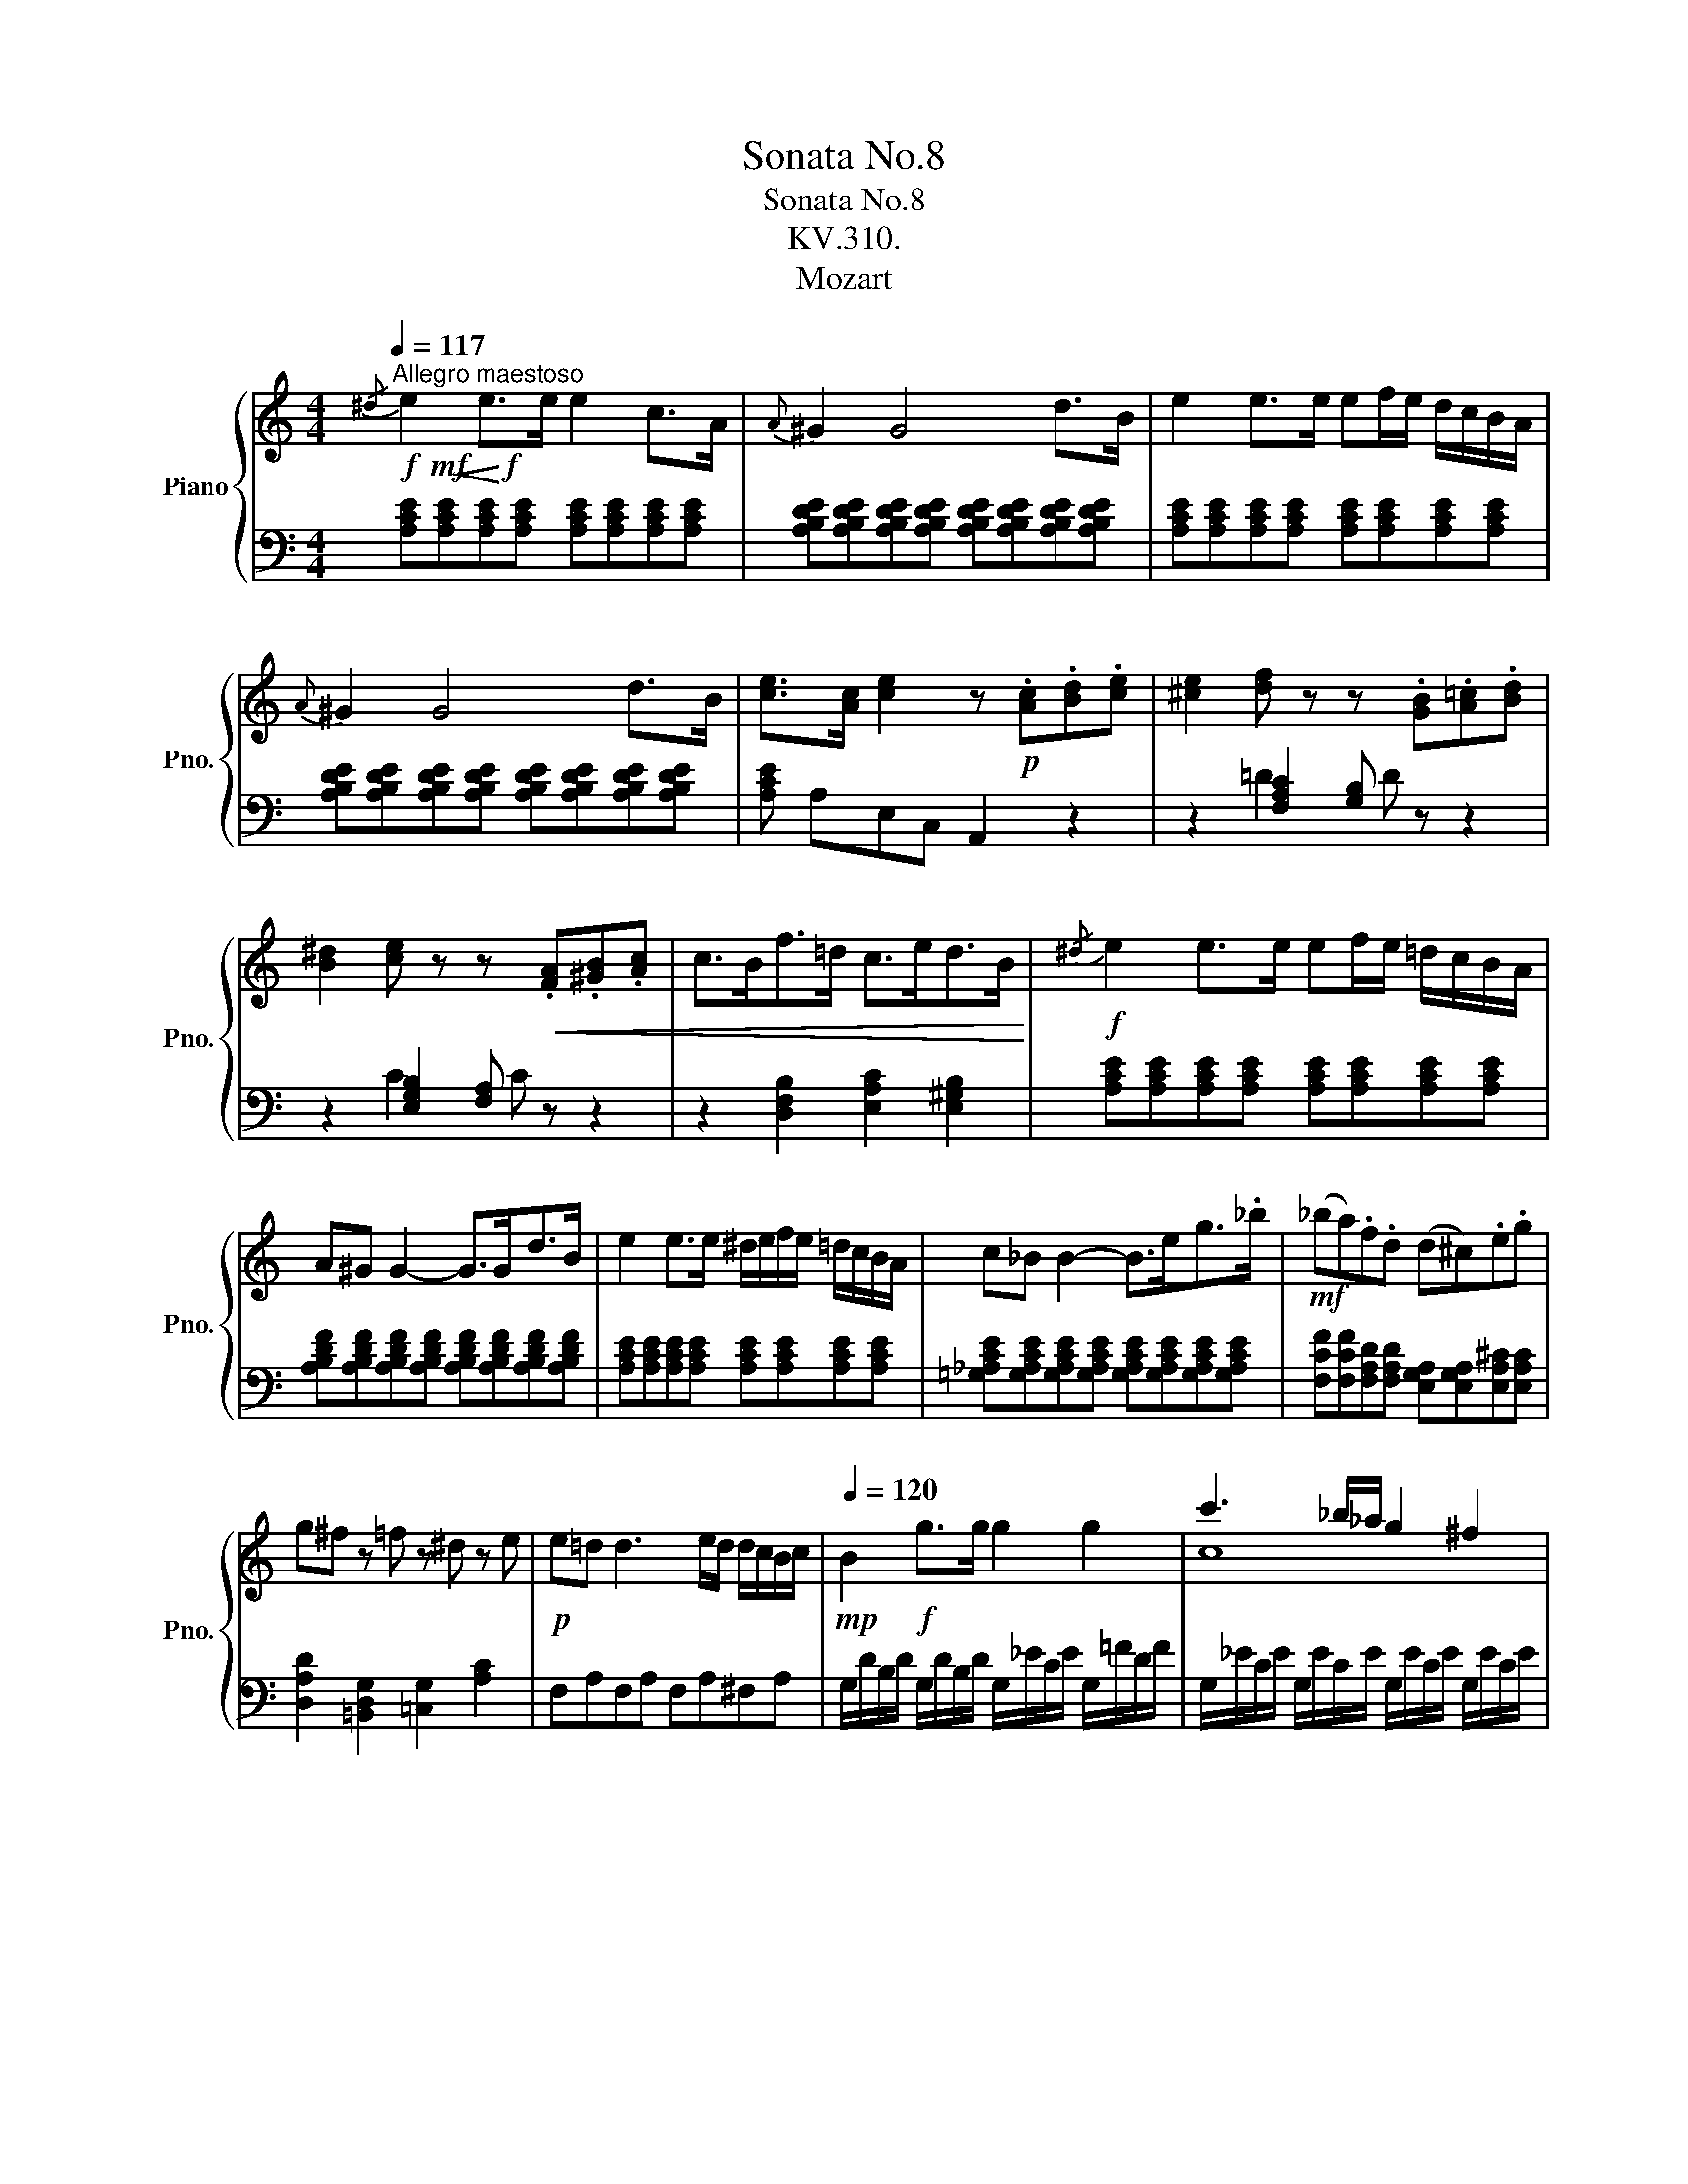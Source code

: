 X:1
T:Sonata No.8
T:Sonata No.8
T:KV.310.
T:Mozart 
%%score { ( 1 4 5 ) | ( 2 3 ) }
L:1/8
Q:1/4=117
M:4/4
K:C
V:1 treble nm="Piano" snm="Pno."
V:4 treble 
V:5 treble 
V:2 bass 
V:3 bass 
V:1
"^Allegro maestoso"!f!!mf!!<(!{/^d} e2!<)!!f! e>e e2 c>A |{A} ^G2 G4 d>B | e2 e>e ef/e/ d/c/B/A/ | %3
{A} ^G2 G4 d>B | [ce]>[Ac] [ce]2 z!p! .[Ac].[Bd].[ce] | [^ce]2 [df] z z .[GB].[A=c].[Bd] | %6
 [B^d]2 [ce] z z!<(! .[FA].[^GB].[Ac] | c>Bf>=d c>ed>B!<)! |!f!{/^d} e2 e>e ef/e/ =d/c/B/A/ | %9
 A^G G2- G>Gd>B | e2 e>e ^d/e/f/e/ =d/c/B/A/ | c_B B2- B>eg>._b |!mf! (_ba).f.d (d^c).e.g | %13
 g^f z =f z ^d z e |!p! e=d d3 e/d/ d/c/B/c/ |!mp![Q:1/4=120] B2!f! g>g g2 g2 | c'3 _b/_a/ g2 ^f2 | %17
 [=Bg]2!p! g>g g2 g2 | c'3!<(! _b/_a/ g2!<)!!mf! ^f2 |!f! g/d/=B/d/ g/_e/c/e/ g/d/B/d/ g/e/c/e/ | %20
 g/d/B/d/ g/_e/c/e/ BcBc | B2 !arpeggio![GBdg]2!p! z[Q:1/4=115] .g.a.b | %22
[Q:1/4=120] c'/d'/b/d'/ c'/d'/b/d'/ c'/d'/b/c'/ a/b/g/a/ | f/g/=e/g/ f/g/e/g/ f/g/e/f/ d/e/c/d/ | %24
 B/c/A/c/ B/c/A/c/ B/c/A/B/ G/A/F/G/ |!<(! E/G/F/E/ F/G/A/B/ c/d/c/B/ c/d/e/f/ | %26
 g/a/e/a/ g/a/e/a/ g/c'/b/c'/ d'/c'/b/!<)!c'/ |!mp! b/a/^g/a/ =g/=f/e/f/ e/d/^c/d/ c/d/e/f/ | %28
 a/g/^f/g/ =f/e/d/e/ d/=c/B/c/ B/c/d/e/ | f/g/e/f/ d/e/c/d/ B/c/A/B/ G/A/F/G/ | %30
 E/G/F/E/ F/G/A/B/ c/d/e/d/ c/_B/A/^G/ | A/=B/c/B/ c/^c/d/c/ d/e/f/e/ f/^g/a/g/ | %32
 a/b/=c'/b/ c'/b/c'/b/ d'/c'/b/a/ b/a/g/f/ | e/g/a/g/ f/e/d/c/!<(! !trill(!Td4{cd}!<)! | %34
!mf! z/ c'/b/a/ g/a/^f/a/ g/a/f/a/ g/a/=f/g/ | e/c'/b/a/ g/a/^f/a/ g/a/f/a/ g/a/=f/g/ | %36
 e/f/d/e/ c/d/B/c/ A/B/G/A/ F/G/E/F/ | DE/F/ G/A/B/c/ d/e/f/g/ a/b/c'/d'/ | %38
 e'/c'/b/c'/ b/a/g/f/ e2 !trill(!Td2{cd} |!p!!mf! c2 z2 z2 .[db].g | .[ec']2 z2 z2 .[db].g | %41
"_cresc." [ec']2 Tg3/2^f/4g/4 c'4 | c'2 d'>e'!f! f'2 Tb3/2a/4b/4 | %43
!<(! c'/b/c'/g/ b/a/g/f/ e/f/g/e/ d/e/f/!<)!d/ |!ff! c2 [ce]>[ce] [ce]2 [ce]>[ce] | %45
 [cd]2 [cd]>[cd] [Bd]2 [Bg]>[Bg] | [ce]2 [cec']>[cec'] [cec']2 [cec']>[cec'] | %47
!>(! [dac']2 [dac']>[dac'] [dgb]2 [dgb]>[dgb] | %48
[Q:1/4=100] !arpeggio![egc']2!>)![Q:1/4=85] !arpeggio![ceg]2[Q:1/4=60]!mf! !arpeggio![Gce]2[Q:1/4=115] z2 :: %49
!mf!{/^f} g2 g>g g2 e>c |{c} B2 B4 f>d | g2 g>g ga/g/ f/e/d/c/ |{c} _B2 B3 _deg | %53
[Q:1/4=120] _bgec[Q:1/4=115]!<(! _B_de!<)!g |[Q:1/4=120] _bgec[Q:1/4=115]!<(! _B^ce!<)!g | %55
!f![Q:1/4=120]!>(! _b/g/e/=c/ g/e/c/_B/ e/c/B/G/ c/B/G/E/ | %56
 ^A/G/E/C/ G/E/C/=B,/ .^A,/G/^F/G/ =A/G/F/!>)!E/ |!ff! [^DB]2 [DB]>[DB] [DB]2 [DB]2 | %58
!>(! B>B=A>!>)!^G!mf!!<(! c>^de>!<)!!f!c |!ff!!>(! A>A=G>^F!>)!!mf!!<(! B>^de>!<)!!f!B | %60
!ff!!>(! G>G^F>!>)!!mf!E!>(! A>B=c>!>)!!mp!A |!mp!!pp! E2 [^Ge]>[Ge] [Ge]2 [Ge]2 | %62
!>(! e>e=d>!>)!^c!<(! f>^ga>!<)!!mp!f |!>(! d>d=c>!>)!B!<(! e>^ga>!<)!!mp!e | %64
!>(! c>cB>!>)!A!<(! d>e=f>!<)!!f!d |!ff! A2 [^ca]>[ca] [ca]2 [ca]2 | %66
!>(! a>!>)!a=g>^f!f!!<(! b>^c'd'>!<)!!ff!_b |!>(! g>!>)!g=f>e!f!!<(! a>^c'd'>!<)!!ff!a | %68
!>(! f>!>)!fe>d!f! g>a_b>g |!ff! d2 z z/ d/ f2 Tf3/2e/4f/4 | c2 z z/ c/ e2 Te3/2d/4e/4 | %71
 B2 z z/ B/ d2 Td3/2c/4d/4 | c/A/c/e/ E/=G/B/e/ E/A/c/e/ ^D/A/c/^d/ | %73
!f! e/E/^G/B/ e/G/B/e/ ^g/B/e/g/ b/g/e/=d/ | c/A/c/e/ a/c/e/a/ c'/a/e/c/ a/^f/c/A/ | %75
 ^G/E/G/B/ e/G/B/e/ ^g/B/e/g/ b/g/e/=d/ | c/A/c/e/ a/c/e/a/ c'/a/e/c/ a/^f/c/A/ | %77
 ^G/B/e/G/ A/B/^d/A/ G/B/e/G/ A/B/d/A/ | %78
 [^GBe] E/^D/ E/F/^F/=G/ ^G/A/[Q:1/4=110]_B/=B/[Q:1/4=100] c/^c/[Q:1/4=75]=d/^d/ | %79
[Q:1/4=117]{/^d} e2 e>e e2 c>A |{A} ^G2 G4 d>B | e2 e>e ef/e/ d/c/B/A/ |{A} ^G2 G4 d>B | %83
 [ce]>[Ac] [ce]2 z!p! .[Ac].[Bd].[ce] | [^ce]2 [df] z z .[GB].[A=c].[Bd] | %85
 [B^d]2 [ce] z z .[FA].[^GB].[Ac] |!<(! c>Bf>=d c>ed>!<)!!f!B | %87
!f![Q:1/4=122]!ff! c/a/c/a/ c/a/c/a/ c/a/c/a/ c/a/c/a/ | B/a/B/a/ B/a/B/a/ B/=g/B/g/ _B/g/B/g/ | %89
 A/g/A/g/ A/g/A/g/ A/f/A/f/ A/f/A/f/ | G/f/G/f/ G/f/G/f/ G/e/G/e/ G/e/G/e/ | %91
 F/e/F/e/ F/e/F/e/!>(! F/d/F/d/ F/d/F/d/ | %92
 E/d/E/d/ E/c/E/c/[Q:1/4=115] E/B/E/B/ [EB]/[Q:1/4=100]e/[EB]/!>)![Q:1/4=70]!mp!e/ | %93
[Q:1/4=113] e.^d z =d"_cresc." d.^c z =c |!p! ^AB z ^c z d z[Q:1/4=100] e | %95
[Q:1/4=107] g f2[Q:1/4=113] e d=cBA |!f![Q:1/4=120] [^GBe]2 e>e e2 e2 | a3 g/=f/ e2 ^d2 | %98
 !arpeggio![^GBe]2!p! e>e e2 e2 | a3!<(! g/=f/ e2!<)!!mf! ^d2 | %100
!f! e/B/^G/B/ e/c/A/c/ e/B/G/B/ e/c/A/c/ | e/B/^G/B/ e/c/A/c/ B/e/c/e/ B/e/c/e/ | %102
 B2!>(! !arpeggio![E^GBe]2 z!>)!!p! .e.^f.^g |[Q:1/4=120] a/b/^g/b/ a/b/g/b/ a/b/=g/a/ =f/g/e/f/ | %104
 d/e/^c/e/ d/e/c/e/ d/e/=c/d/ B/c/A/B/ | ^G/B/A/B/ G/B/A/B/ G/B/F/B/ E/B/D/B/ | %106
!<(! C/E/^D/E/ F/E/^G/E/ A/E/B/E/ c/E/=d/E/ | e/f/^d/f/ e/f/d/f/ e/a/^g/a/ b/a/g/a/!<)! | %108
!mp! =g/f/e/f/ e/=d/^c/d/ =c/_B/A/B/ A/B/c/d/ | f/e/^d/e/ =d/c/=B/c/ B/A/^G/A/ G/A/B/c/ | %110
 d/f/c/f/ B/f/A/f/ ^G/B/F/B/ E/B/D/B/ | C/c/B/c/ d/c/B/A/ ^G/d/^c/d/ e/d/=c/B/ | %112
 A/B/c/B/ c/^d/e/d/ e/^g/a/g/ a/=g/f/e/ | f/g/a/f/ =d/e/f/d/ B/c/d/B/ e/f/d/B/ | %114
 ^d/e/f/e/ =d/c/B/A/!<(! !trill(!TB4{AB}!<)! |!p!!mf! z/ a/g/f/ e/f/^d/f/ e/f/d/f/ e/f/=d/e/ | %116
 c/a/g/f/ e/f/^d/f/ e/f/d/f/ e/f/=d/e/ | c/d/e/d/ c/B/A/^G/!<(! A/B/c/B/ A/=G/F/E/ | %118
 D/_B,/F/D/ _B/F/d/B/ f/d/^g/f/ =b/g/d'/b/!<)! | %119
!f!!>(! e'/c'/a/e/ =g/f/e/!>)!d/!mp! c2 !trill(!TB2{AB} |!p! A2 z2 z2 .[B^g].e | %121
!<(! [ca]2 z2 z2 .[B^g].e!<)! |!mf! [ca]2 Te3/2d/4e/4 a4 |!mf! a2"_cresc." b>c' d'2 e2 | %124
!f!!>(! a/^g/a/e/ =g/f/e/d/ c/d/e/c/[Q:1/4=112] B/c/d/[Q:1/4=80]B/!>)! | %125
[Q:1/4=125]!ff! d'/f'/b/d'/ ^g/b/f/g/ d/f/B/d/ ^G/B/F/G/ |!>(! [c^d^fac']8!>)! | %127
!f! z/!>(! a/e/c/ A/E/C/A,/ E2 !>![E^GBe]2!>)! |[Q:1/4=117]!mf! !^!A2 [Ac]>[Ac] [Ac]2 [Ac]>[Ac] | %129
 [AB]2 [AB]>[AB] [^GBe]2 [GBe]>[GBe] | [Ac]2 [Aca]>[Aca] [Aca]2 [Aca]>[Aca] | %131
 [Bfa]2 [Bfa]>[Bfa] [Be^g]2!>(! [Beg]>[Beg] | %132
[Q:1/4=105] !wedge![cea]2[Q:1/4=87] .[Ace]2!>)![Q:1/4=70]!mp! [EAc]2[Q:1/4=115] z2 :| %133
V:2
 [A,CE][A,CE][A,CE][A,CE] [A,CE][A,CE][A,CE][A,CE] | %1
 [A,B,DE][A,B,DE][A,B,DE][A,B,DE] [A,B,DE][A,B,DE][A,B,DE][A,B,DE] | %2
 [A,CE][A,CE][A,CE][A,CE] [A,CE][A,CE][A,CE][A,CE] | %3
 [A,B,DE][A,B,DE][A,B,DE][A,B,DE] [A,B,DE][A,B,DE][A,B,DE][A,B,DE] | [A,CE] A,E,C, A,,2 z2 | %5
 z2 [F,A,C]2 [G,B,] z z2 | z2 [E,G,B,]2 [F,A,] z z2 | z2 [D,F,B,-]2 [E,A,C]2 [E,^G,B,]2 | %8
 [A,CE][A,CE][A,CE][A,CE] [A,CE][A,CE][A,CE][A,CE] | %9
 [A,B,DF][A,B,DF][A,B,DF][A,B,DF] [A,B,DF][A,B,DF][A,B,DF][A,B,DF] | %10
 [A,CE][A,CE][A,CE][A,CE] [A,CE][A,CE][A,CE][A,CE] | %11
 [=G,_A,CE][G,A,CE][G,A,CE][G,A,CE] [G,A,CE][G,A,CE][G,A,CE][G,A,CE] | %12
 [F,CF][F,CF][F,A,D][F,A,D] [E,G,A,][E,G,A,][E,A,^C][E,A,C] | %13
 [D,A,D]2 [=B,,D,G,]2 [=C,G,]2 [A,C]2 | F,A,F,A, F,A,^F,A, | %15
 G,/D/B,/D/ G,/D/B,/D/ G,/_E/C/E/ G,/=F/D/F/ | G,/_E/C/E/ G,/E/C/E/ G,/E/C/E/ G,/E/C/E/ | %17
 G,/D/B,/D/ G,/D/B,/D/ G,/_E/C/E/ G,/=F/D/F/ | G,/_E/C/E/ G,/E/C/E/ G,/E/C/E/ G,/E/C/E/ | %19
 [G,B,D]2 z [C,C] [G,,G,]2 z [C,C] | [G,,G,]2 z [C,C] [G,,G,][C,C][G,,G,][G,,C] | %21
 [G,,G,]2 [G,,,G,,]2 [G,,,G,,]2 z2 |[K:treble] [=EG][EG][EG][EG] [EG]2 z2 | %23
 [DA][DA][DA][DA] [DA]2 z2 |[K:bass] [G,DF][G,DF][G,DF][G,DF] [G,DF]2 z2 | C2 z2 z4 | %26
 [E,C][E,C][E,C][E,C] [E,C]2 z2 | z2 A,2 D4- | D2 G,2 C4- | C2 A,2 G,4- | G,2 G,4 C2- | C2 z2 z4 | %32
 F,/D/A,/D/ F,/D/A,/D/ F,/D/A,/D/ F,/D/A,/D/ | G,/E/C/E/ G,/E/C/E/ G,/F/B,/F/ G,/F/B,/F/ | %34
 [CE]2 z2 z2[K:treble] .B.G | c2 z2 z2 .B.G | c2 z2[K:bass] E,4 | A,4 [G,B,]4 | C2 C4 B,2 | %39
[K:treble] z/!mp! c/B/A/ G/A/^F/A/ G/A/F/A/ G/A/=F/G/ | E/c/B/A/ G/A/^F/A/ G/A/F/A/ G/A/=F/G/ | %41
[K:bass] E/F/D/E/ C/D/B,/C/ A,/B,/G,/A,/ F,/G,/E,/F,/ | %42
 D,/E,/C,/D,/ B,,/C,/A,,/B,,/ G,,/A,,/F,,/G,,/ E,,/F,,/D,,/F,,/ | E,, z F,, z G,, z G,,, z | %44
 C/D/E/D/ C/B,/A,/^G,/ A,/B,/C/B,/ A,/=G,/F,/E,/ | %45
 F,/G,/A,/G,/ F,/D,/E,/F,/ G,/^F,/G,/F,/ G,/=F,/E,/D,/ | %46
 C,/D,/E,/D,/ C,/B,,/A,,/^G,,/ A,,/B,,/C,/B,,/ A,,/=G,,/F,,/E,,/ | %47
 F,,/G,,/A,,/G,,/ F,,/D,,/E,,/F,,/ G,,/^F,,/G,,/F,,/ G,,/=F,,/E,,/D,,/ | %48
 C,,2 [C,,C,]2 [C,,C,]2 z2 ::[K:treble] [CEG][CEG][CEG][CEG] [CEG][CEG][CEG][CEG] | %50
 [CDFG][CDFG][CDFG][CDFG] [CDFG][CDFG][CDFG][CDFG] | [CEG][CEG][CEG][CEG] [CEG][CEG][CEG][CEG] | %52
 [_DEG][DEG][DEG][DEG] [DEG][DEG][DEG][DEG] | [CEG][CEG][CEG][CEG] [_DEG][DEG][DEG][DEG] | %54
 [CEG][CEG][CEG][CEG] [^CEG][CEG][CEG][CEG] | [=CEG]2 z2 z4 |[K:bass] [C,,E,,G,,^A,,]8 | %57
 B,,,/B,,/^A,,/B,,/ A,,/B,,/A,,/B,,/ B,,,/B,,/A,,/B,,/ A,,/B,,/A,,/B,,/ | %58
 B,,,/B,,/^A,,/B,,/ A,,/B,,/A,,/B,,/ B,,,/B,,/A,,/B,,/ A,,/B,,/A,,/B,,/ | %59
 B,,,/B,,/^A,,/B,,/ A,,/B,,/A,,/B,,/ B,,,/B,,/A,,/B,,/ A,,/B,,/A,,/B,,/ | %60
 B,,,/B,,/^A,,/B,,/ A,,/B,,/A,,/B,,/ B,,,/B,,/A,,/B,,/ A,,/B,,/A,,/B,,/ | %61
 E,,/E,/^D,/E,/ D,/E,/D,/E,/ E,,/E,/D,/E,/ D,/E,/D,/E,/ | %62
 E,,/E,/^D,/E,/ D,/E,/D,/E,/ E,,/E,/D,/E,/ D,/E,/D,/E,/ | %63
 E,,/E,/^D,/E,/ D,/E,/D,/E,/ E,,/E,/D,/E,/ D,/E,/D,/E,/ | %64
 E,,/E,/^D,/E,/ D,/E,/D,/E,/ E,,/E,/D,/E,/ D,/E,/D,/E,/ | %65
 A,,/A,/^G,/A,/ G,/A,/G,/A,/ A,,/A,/G,/A,/ G,/A,/G,/A,/ | %66
 A,,/A,/^G,/A,/ G,/A,/G,/A,/ A,,/A,/G,/A,/ G,/A,/G,/A,/ | %67
 A,,/A,/^G,/A,/ G,/A,/G,/A,/ A,,/A,/G,/A,/ G,/A,/G,/A,/ | %68
 A,,/A,/^G,/A,/ G,/A,/G,/A,/ A,,/A,/G,/A,/ G,/A,/G,/A,/ | %69
 D,/F,/A,/D/ F/E/D/=C/ =B,/C/D/C/ B,/=G,/A,/B,/ | C/B,/C/D/ E/D/C/B,/ A,/B,/C/B,/ A,/F,/G,/A,/ | %71
 B,/A,/B,/C/ D/C/B,/A,/ ^G,/A,/B,/A,/ G,/E,/^F,/G,/ | A,2 [=G,,=G,]2 [^F,,^F,]2 [=F,,=F,]2 | %73
 [E,,E,]2 z z/ !>!E,/ !>!E2 T^G,3/2^F,/4G,/4 | !>!G,2 z z/ !>!G,,/ !>!G,2 T^D,3/2^C,/4D,/4 | %75
 !>!E,2 z z/ !>!E,/ !>!E2 T^G,3/2^F,/4G,/4 | !>!A,2 z z/ !>!A,,/ !>!A,2 T^D,3/2^C,/4D,/4 | %77
 E,2 [=F,,=F,]2 [E,,E,]2 [F,,F,]2 | [E,,E,]2 z2 z4 | %79
 [A,CE][A,CE][A,CE][A,CE] [A,CE][A,CE][A,CE][A,CE] | %80
 [A,B,DE][A,B,DE][A,B,DE][A,B,DE] [A,B,DE][A,B,DE][A,B,DE][A,B,DE] | %81
 [A,CE][A,CE][A,CE][A,CE] [A,CE][A,CE][A,CE][A,CE] | %82
 [A,B,DE][A,B,DE][A,B,DE][A,B,DE] [A,B,DE][A,B,DE][A,B,DE][A,B,DE] | [A,CE] A,E,C, A,,2 z2 | %84
 z2 [F,A,C]2 [G,B,] z z2 | z2 [E,G,B,]2 [F,A,] z z2 | z2 [D,F,B,-]2 [E,A,C]2 [E,^G,B,]2 | %87
 [A,,A,]2 A,>A, A,2 F,>^D, | F,E, E,4 =G,>E, | F,2 F,>F, F,G,/F,/ E,/D,/C,/B,,/ | %90
 D,C, C,2- C,>G,E,>^C, | E,D,.D,.D, D,E,/D,/ =C,/B,,/A,,/^G,,/ | B,,A,,.A,,.A,, A,,=G,,G,,F, | %93
 .^F,2 .=F,2 .E,2 .E,2 | .D,2 .E,2 .F,2 .^C,2 | D,2 E,2 F,2 ^D,2 | %96
 E,/B,/^G,/B,/ E,/B,/G,/B,/ E,/C/A,/C/ E,/=D/B,/D/ | E,/C/A,/C/ E,/C/A,/C/ E,/C/A,/C/ E,/C/A,/C/ | %98
 E,/B,/^G,/B,/ E,/B,/G,/B,/ E,/C/A,/C/ E,/=D/B,/D/ | E,/C/A,/C/ E,/C/A,/C/ E,/C/A,/C/ E,/C/A,/C/ | %100
 [E,^G,B,]2 z [A,,A,] [E,,E,]2 z [A,,A,] | [E,,E,]2 z [A,,A,] [E,,E,][A,,A,][E,,E,][A,,A,] | %102
 [E,,E,]2 [E,,E,]2 [E,,E,]2 z2 |[K:treble] [CE][DF][CE][DF] [CE]2 z2 | [FA][G_B][FA][GB] [FA]2 z2 | %105
[K:bass] [E,=B,D][F,B,D][E,B,D][F,B,D] [E,B,D]2 z2 | [A,,A,]2 z2 z4 | %107
[K:treble] [CA][CA][CA][CA] [CA]2 z2 |[K:bass] z2 F,2 _B,4- | B,2 ^G,2 A,4- | A,2 D4 =B,2 | %111
 A,2 E,4 [E,^G,]2 | [C,E,A,]2 z2 z2 [^C,E,A,]2 | %113
 D,/A,/E,/A,/ D,/A,/F,/A,/ D,/B,/F,/B,/ D,/B,/F,/B,/ | %114
 E,/C/A,/C/ E,/C/A,/C/ E,/D/^G,/D/ E,/D/G,/D/ | [A,C]2 z2 z2[K:treble] .^G.E | A2 z2 z2 .^G.E | %117
 A2 z2[K:bass] [C,E,A,]4 | [D,F,]4 [D,F,^G,=B,]4 | [C,E,A,]2 A,4 ^G,2 | %120
[K:treble] z/ A/=G/F/ E/F/^D/F/ E/F/D/F/ E/F/=D/E/ | C/A/=G/F/ E/F/^D/F/ E/F/D/F/ E/F/=D/E/ | %122
[K:bass] C/D/B,/C/ A,/B,/G,/A,/ F,/G,/E,/F,/ D,/E,/C,/D,/ | %123
 B,,/C,/A,,/B,,/ ^G,,/A,,/^F,,/G,,/ E,,/=F,,/D,,/E,,/ C,,/D,,/B,,,/D,,/ | C,, z D,, z E,, z E,, z | %125
 [D,F,^G,B,]8 | C/^D/A,/C/ ^F,/A,/^D,/F,/ C,/D,/A,,/C,/ ^F,,/A,,/^D,,/F,,/ | %127
 E,,2 z/ E,/C,/A,,/ E,,2 E,2 | A,/B,/C/B,/ A,/=G,/=F,/E,/ F,/G,/A,/G,/ F,/E,/D,/C,/ | %129
 D,/E,/F,/E,/ D,/B,,/C,/D,/ E,/^D,/E,/D,/ E,/=D,/C,/B,,/ | %130
 A,,/B,,/C,/B,,/ A,,/G,,/F,,/E,,/ F,,/G,,/A,,/G,,/ F,,/E,,/D,,/C,,/ | %131
 D,,/E,,/F,,/E,,/ D,,/B,,,/C,,/D,,/ E,,/^D,,/E,,/D,,/ E,,/=D,,/C,,/B,,,/ | %132
 !wedge!A,,,2 .[A,,,A,,]2 [A,,,A,,]2 z2 :| %133
V:3
 x8 | x8 | x8 | x8 | x8 | x2 =D2 D x3 | x2 C2 C x3 | x8 | x8 | x8 | x8 | x8 | x8 | x8 | x8 | x8 | %16
 x8 | x8 | x8 | x8 | x8 | x8 |[K:treble] x8 | x8 |[K:bass] x8 | x8 | x8 | F,6 F,2 | E,6 E,2 | %29
 D,2 F,2 G,2 B,,2 | C,2 D,2 E,4 | F,2 x6 | x8 | x8 | x6[K:treble] x2 | x8 | x4[K:bass] C2 G,2 | %37
 F,4 F,4 | [E,G,]2 F,2 G,2 G,2 |[K:treble] x8 | x8 |[K:bass] x8 | x8 | x8 | x8 | x8 | x8 | x8 | %48
 x8 ::[K:treble] x8 | x8 | x8 | x8 | x8 | x8 | x8 |[K:bass] x8 | x8 | x8 | x8 | x8 | x8 | x8 | x8 | %64
 x8 | x8 | x8 | x8 | x8 | x8 | x8 | x8 | x8 | x8 | x8 | x8 | x8 | x8 | x8 | x8 | x8 | x8 | x8 | %83
 x8 | x2 =D2 D x3 | x2 C2 C x3 | x8 | x8 | x8 | x8 | x8 | x8 | x8 | x8 | x8 | x8 | x8 | x8 | x8 | %99
 x8 | x8 | x8 | x8 |[K:treble] x8 | x8 |[K:bass] x8 | x8 |[K:treble] x8 |[K:bass] D,6 D,2 | %109
 C,6 C,2 | =B,,2 F,2 E,2 ^G,2 | A,2 A,,2 B,,2 D,2 | x8 | x8 | x8 | x6[K:treble] x2 | x8 | %117
 x4[K:bass] x4 | x8 | x2 D,2 E,2 E,2 |[K:treble] x8 | x8 |[K:bass] x8 | x8 | x8 | x8 | x8 | x8 | %128
 x8 | x8 | x8 | x8 | x8 :| %133
V:4
 x8 | x8 | x8 | x8 | x8 | x8 | x8 | x8 | x8 | x8 | x8 | x8 | x8 | x8 | x8 | x8 | c8 | x8 | c8 | %19
 x8 | x4 d/g/_e/g/ d/g/e/g/ | d2 x6 | x8 | x8 | x8 | x8 | x8 | x8 | x8 | x8 | x8 | x8 | x8 | x8 | %34
 x8 | x8 | x8 | x8 | x8 | x8 | x8 | x2 z2 z2 Te3/2d/4e/4 | =f4 x2 g2 | %43
 g/ x3/2 d x c/ x3/2 B/ x3/2 | x8 | x8 | x8 | x8 | x8 :: x8 | x8 | x8 | x8 | x8 | x8 | x8 | x8 | %57
 x6 B2 | E4 ^F4 | ^D4 E4 | ^C4 ^D4 | !>!^G2 x4 e2 | A4 B4 | ^G4 A4 | ^F4 ^G4 | ^c2 x4 a2 | d4 e4 | %67
 ^c4 d4 | _B4 ^c4 | f2 x3/2 f/ d'2 d2 | e2 x3/2 e/ c'2 c2 | d2 x3/2 d/ b2 B2 | x8 | x8 | x8 | x8 | %76
 x8 | x8 | x8 | x8 | x8 | x8 | x8 | x8 | x8 | x8 | x8 | x8 | x8 | x8 | x8 | x8 | x8 | %93
 A2 x A A2 x A | =A2 x A x A x A | A6 ^F2 | x8 | A8 | x8 | A8 | x8 | x4 ^GAGA | ^G2 x6 | x8 | x8 | %105
 x8 | x8 | x8 | x8 | x8 | x8 | x8 | x8 | x8 | x8 | x8 | x8 | x8 | x8 | x8 | x8 | x8 | %122
 x2 z2 z2 Tc3/2B/4c/4 | d6 T^g3/2^f/4g/4 | e/ x3/2 B x A/ x3/2 ^G/ x3/2 | x8 | x8 | x8 | x8 | x8 | %130
 x8 | x8 | x8 :| %133
V:5
 x8 | x8 | x8 | x8 | x8 | x8 | x8 | x8 | x8 | x8 | x8 | x8 | x8 | x8 | x8 | x8 | x8 | x8 | x8 | %19
 x8 | x8 | x8 | x8 | x8 | x8 | x8 | x8 | x8 | x8 | x8 | x8 | x8 | x8 | x8 | x8 | x8 | x8 | x8 | %38
 x8 | x8 | x8 | x8 | x8 | x8 | x8 | x8 | x8 | x8 | x8 :: x8 | x8 | x8 | x8 | x8 | x8 | x8 | x8 | %57
 x8 | =c4- A4 | B4- G4 | A4- ^F4 | x8 | =f4- d4 | e4- c4 | d4- B4 | x8 | _b4- g4 | a4- f4 | %68
 g4- e4 | x8 | x8 | x8 | x8 | x8 | x8 | x8 | x8 | x8 | x8 | x8 | x8 | x8 | x8 | x8 | x8 | x8 | x8 | %87
 x8 | x8 | x8 | x8 | x8 | x8 | x8 | x8 | x8 | x8 | x8 | x8 | x8 | x8 | x8 | x8 | x8 | x8 | x8 | %106
 x8 | x8 | x8 | x8 | x8 | x8 | x8 | x8 | x8 | x8 | x8 | x8 | x8 | x8 | x8 | x8 | x8 | x8 | x8 | %125
 x8 | x8 | x8 | x8 | x8 | x8 | x8 | x8 :| %133

